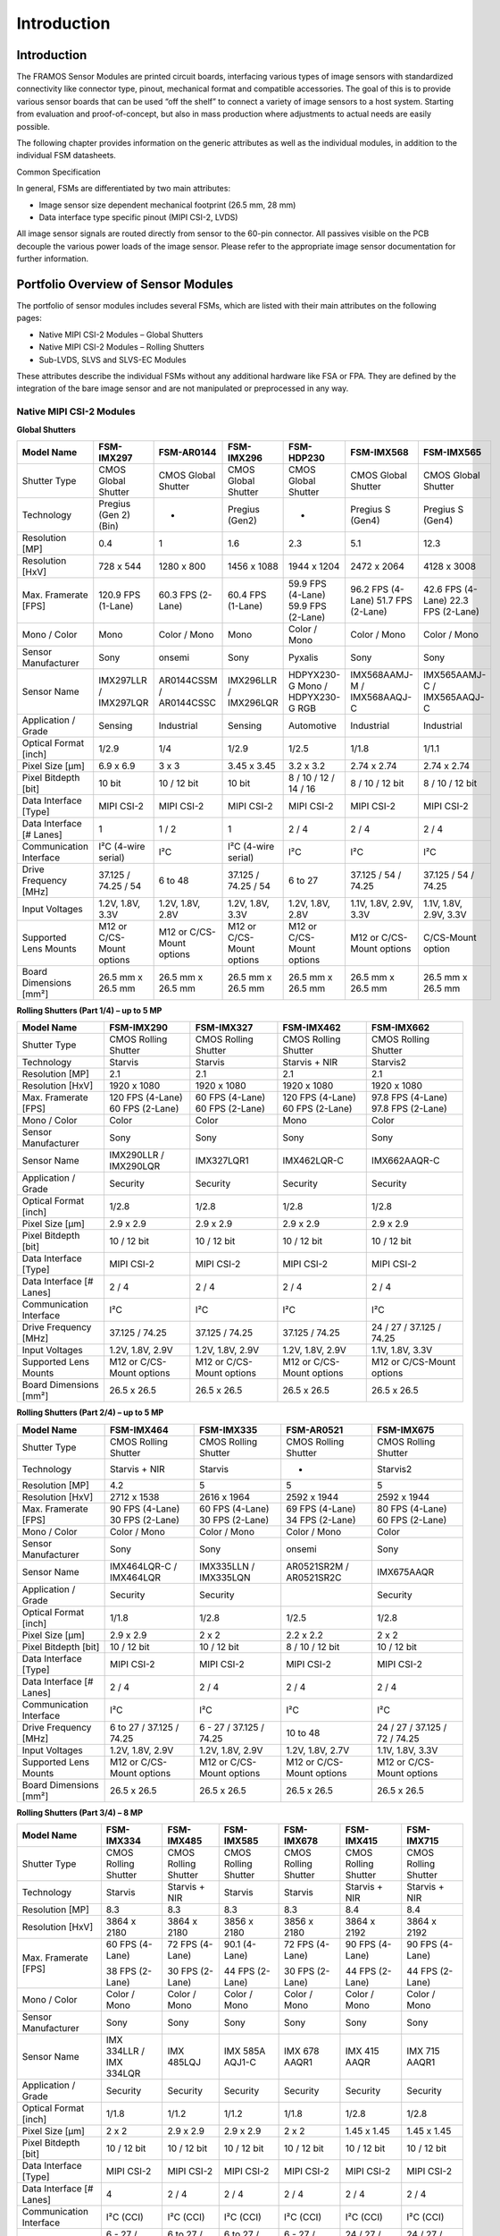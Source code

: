 Introduction
++++++++++++

Introduction
~~~~~~~~~~~~~~~

The FRAMOS Sensor Modules are printed circuit boards, interfacing
various types of image sensors with standardized connectivity like
connector type, pinout, mechanical format and compatible accessories.
The goal of this is to provide various sensor boards that can be used
“off the shelf” to connect a variety of image sensors to a host system.
Starting from evaluation and proof-of-concept, but also in mass
production where adjustments to actual needs are easily possible.

The following chapter provides information on the generic attributes as
well as the individual modules, in addition to the individual FSM
datasheets.

Common Specification

In general, FSMs are differentiated by two main attributes:

-  Image sensor size dependent mechanical footprint (26.5 mm, 28 mm)

-  Data interface type specific pinout (MIPI CSI-2, LVDS)

All image sensor signals are routed directly from sensor to the 60-pin
connector. All passives visible on the PCB decouple the various power
loads of the image sensor. Please refer to the appropriate image sensor
documentation for further information.

Portfolio Overview of Sensor Modules
~~~~~~~~~~~~~~~~~~~~~~~~~~~~~~~~~~~~

The portfolio of sensor modules includes several FSMs, which are listed
with their main attributes on the following pages:

-  Native MIPI CSI-2 Modules – Global Shutters

-  Native MIPI CSI-2 Modules – Rolling Shutters

-  Sub-LVDS, SLVS and SLVS-EC Modules

These attributes describe the individual FSMs without any additional
hardware like FSA or FPA. They are defined by the integration of the
bare image sensor and are not manipulated or preprocessed in any way.

Native MIPI CSI-2 Modules
---------------------------------

**Global Shutters**

+----------------+--------------+--------------+--------------+--------------+--------------+--------------+
| Model Name     | FSM-IMX297   | FSM-AR0144   | FSM-IMX296   | FSM-HDP230   | FSM-IMX568   | FSM-IMX565   |
+================+==============+==============+==============+==============+==============+==============+
| Shutter Type   | CMOS         | CMOS         | CMOS         | CMOS         | CMOS         | CMOS         |
|                | Global       | Global       | Global       | Global       | Global       | Global       |
|                | Shutter      | Shutter      | Shutter      | Shutter      | Shutter      | Shutter      |
+----------------+--------------+--------------+--------------+--------------+--------------+--------------+
| Technology     | Pregius      | -            | Pregius      | -            | Pregius S    | Pregius S    |
|                | (Gen 2)(Bin) |              | (Gen2)       |              | (Gen4)       | (Gen4)       |
+----------------+--------------+--------------+--------------+--------------+--------------+--------------+
| Resolution     | 0.4          | 1            | 1.6          | 2.3          | 5.1          | 12.3         |
| [MP]           |              |              |              |              |              |              |
+----------------+--------------+--------------+--------------+--------------+--------------+--------------+
| Resolution     | 728 x 544    | 1280 x 800   | 1456 x 1088  | 1944 x 1204  | 2472 x 2064  | 4128 x 3008  |
| [HxV]          |              |              |              |              |              |              |
+----------------+--------------+--------------+--------------+--------------+--------------+--------------+
| Max. Framerate | 120.9 FPS    | 60.3 FPS     | 60.4 FPS     | 59.9 FPS     | 96.2 FPS     | 42.6 FPS     |
| [FPS]          | (1-Lane)     | (2-Lane)     | (1-Lane)     | (4-Lane)     | (4-Lane)     | (4-Lane)     |
|                |              |              |              | 59.9 FPS     | 51.7 FPS     | 22.3 FPS     |
|                |              |              |              | (2-Lane)     | (2-Lane)     | (2-Lane)     |
+----------------+--------------+--------------+--------------+--------------+--------------+--------------+
| Mono / Color   | Mono         | Color / Mono | Mono         | Color / Mono | Color / Mono | Color / Mono |
+----------------+--------------+--------------+--------------+--------------+--------------+--------------+
| Sensor         | Sony         | onsemi       | Sony         | Pyxalis      | Sony         | Sony         |
| Manufacturer   |              |              |              |              |              |              |
+----------------+--------------+--------------+--------------+--------------+--------------+--------------+
| Sensor Name    | IMX297LLR    | AR0144CSSM   | IMX296LLR    | HDPYX230-G   | IMX568AAMJ-M | IMX565AAMJ-C |
|                | /            | /            | /            | Mono /       | /            | /            |
|                | IMX297LQR    | AR0144CSSC   | IMX296LQR    | HDPYX230-G   | IMX568AAQJ-C | IMX565AAQJ-C |
|                |              |              |              | RGB          |              |              |
+----------------+--------------+--------------+--------------+--------------+--------------+--------------+
| Application /  | Sensing      | Industrial   | Sensing      | Automotive   | Industrial   | Industrial   |
| Grade          |              |              |              |              |              |              |
+----------------+--------------+--------------+--------------+--------------+--------------+--------------+
| Optical Format | 1/2.9        | 1/4          | 1/2.9        | 1/2.5        | 1/1.8        | 1/1.1        |
| [inch]         |              |              |              |              |              |              |
+----------------+--------------+--------------+--------------+--------------+--------------+--------------+
| Pixel Size     | 6.9 x 6.9    | 3 x 3        | 3.45 x 3.45  | 3.2 x 3.2    | 2.74 x 2.74  | 2.74 x 2.74  |
| [µm]           |              |              |              |              |              |              |
+----------------+--------------+--------------+--------------+--------------+--------------+--------------+
| Pixel Bitdepth | 10 bit       | 10 / 12 bit  | 10 bit       | 8 / 10 / 12  | 8 / 10 / 12  | 8 / 10 / 12  |
| [bit]          |              |              |              | / 14 / 16    | bit          | bit          |
+----------------+--------------+--------------+--------------+--------------+--------------+--------------+
| Data Interface | MIPI CSI-2   | MIPI CSI-2   | MIPI CSI-2   | MIPI CSI-2   | MIPI CSI-2   | MIPI CSI-2   |
| [Type]         |              |              |              |              |              |              |
+----------------+--------------+--------------+--------------+--------------+--------------+--------------+
| Data Interface | 1            | 1 / 2        | 1            | 2 / 4        | 2 / 4        | 2 / 4        |
| [# Lanes]      |              |              |              |              |              |              |
+----------------+--------------+--------------+--------------+--------------+--------------+--------------+
| Communication  | I²C (4-wire  | I²C          | I²C (4-wire  | I²C          | I²C          | I²C          |
| Interface      | serial)      |              | serial)      |              |              |              |
+----------------+--------------+--------------+--------------+--------------+--------------+--------------+
| Drive Frequency| 37.125 /     | 6 to 48      | 37.125 /     | 6 to 27      | 37.125 / 54 /| 37.125 / 54 /|
| [MHz]          | 74.25 / 54   |              | 74.25 / 54   |              | 74.25        | 74.25        |
|                |              |              |              |              |              |              |
+----------------+--------------+--------------+--------------+--------------+--------------+--------------+
| Input Voltages | 1.2V, 1.8V,  | 1.2V, 1.8V,  | 1.2V, 1.8V,  | 1.2V, 1.8V,  | 1.1V, 1.8V,  | 1.1V, 1.8V,  |
|                | 3.3V         | 2.8V         | 3.3V         | 2.8V         | 2.9V, 3.3V   | 2.9V, 3.3V   |
+----------------+--------------+--------------+--------------+--------------+--------------+--------------+
| Supported Lens | M12 or       | M12 or       | M12 or       | M12 or       | M12 or       | C/CS-Mount   |
| Mounts         | C/CS-Mount   | C/CS-Mount   | C/CS-Mount   | C/CS-Mount   | C/CS-Mount   | option       |
|                | options      | options      | options      | options      | options      |              |
+----------------+--------------+--------------+--------------+--------------+--------------+--------------+
| Board          | 26.5 mm x    | 26.5 mm x    | 26.5 mm x    | 26.5 mm x    | 26.5 mm x    | 26.5 mm x    |
| Dimensions     | 26.5 mm      | 26.5 mm      | 26.5 mm      | 26.5 mm      | 26.5 mm      | 26.5 mm      |
| [mm²]          |              |              |              |              |              |              |
+----------------+--------------+--------------+--------------+--------------+--------------+--------------+


**Rolling Shutters (Part 1/4) – up to 5 MP**

+------------------+-------------+-------------+-------------+-------------+
| Model Name       | FSM-IMX290  | FSM-IMX327  | FSM-IMX462  | FSM-IMX662  |
+==================+=============+=============+=============+=============+
| Shutter Type     | CMOS        | CMOS        | CMOS        | CMOS        |
|                  | Rolling     | Rolling     | Rolling     | Rolling     |
|                  | Shutter     | Shutter     | Shutter     | Shutter     |
+------------------+-------------+-------------+-------------+-------------+
| Technology       | Starvis     | Starvis     | Starvis +   | Starvis2    |
|                  |             |             | NIR         |             |
+------------------+-------------+-------------+-------------+-------------+
| Resolution       | 2.1         | 2.1         | 2.1         | 2.1         |
| [MP]             |             |             |             |             |
+------------------+-------------+-------------+-------------+-------------+
| Resolution       | 1920 x      | 1920 x      | 1920 x      | 1920 x      |
| [HxV]            | 1080        | 1080        | 1080        | 1080        |
+------------------+-------------+-------------+-------------+-------------+
| Max. Framerate   | 120 FPS     | 60 FPS      | 120 FPS     | 97.8 FPS    |
| [FPS]            | (4-Lane)    | (4-Lane)    | (4-Lane)    | (4-Lane)    |
|                  | 60 FPS      | 60 FPS      | 60 FPS      | 97.8 FPS    |
|                  | (2-Lane)    | (2-Lane)    | (2-Lane)    | (2-Lane)    |
+------------------+-------------+-------------+-------------+-------------+
| Mono / Color     | Color       | Color       | Mono        | Color       |
+------------------+-------------+-------------+-------------+-------------+
| Sensor           | Sony        | Sony        | Sony        | Sony        |
| Manufacturer     |             |             |             |             |
+------------------+-------------+-------------+-------------+-------------+
| Sensor Name      | IMX290LLR   | IMX327LQR1  | IMX462LQR-C | IMX662AAQR-C|
|                  | /           |             |             |             |
|                  | IMX290LQR   |             |             |             |
+------------------+-------------+-------------+-------------+-------------+
| Application /    | Security    | Security    | Security    | Security    |
| Grade            |             |             |             |             |
+------------------+-------------+-------------+-------------+-------------+
| Optical Format   | 1/2.8       | 1/2.8       | 1/2.8       | 1/2.8       |
| [inch]           |             |             |             |             |
+------------------+-------------+-------------+-------------+-------------+
| Pixel Size       | 2.9 x 2.9   | 2.9 x 2.9   | 2.9 x 2.9   | 2.9 x 2.9   |
| [µm]             |             |             |             |             |
+------------------+-------------+-------------+-------------+-------------+
| Pixel Bitdepth   | 10 / 12 bit | 10 / 12 bit | 10 / 12 bit | 10 / 12 bit |
| [bit]            |             |             |             |             |
+------------------+-------------+-------------+-------------+-------------+
| Data Interface   | MIPI CSI-2  | MIPI CSI-2  | MIPI CSI-2  | MIPI CSI-2  |
| [Type]           |             |             |             |             |
+------------------+-------------+-------------+-------------+-------------+
| Data Interface   | 2 / 4       | 2 / 4       | 2 / 4       | 2 / 4       |
| [# Lanes]        |             |             |             |             |
+------------------+-------------+-------------+-------------+-------------+
| Communication    | I²C         | I²C         | I²C         | I²C         |
| Interface        |             |             |             |             |
+------------------+-------------+-------------+-------------+-------------+
| Drive Frequency  | 37.125 /    | 37.125 /    | 37.125 /    | 24 / 27 /   |
| [MHz]            | 74.25       | 74.25       | 74.25       | 37.125 /    |
|                  |             |             |             | 74.25       |
+------------------+-------------+-------------+-------------+-------------+
| Input Voltages   | 1.2V,       | 1.2V,       | 1.2V,       | 1.1V,       |
|                  | 1.8V, 2.9V  | 1.8V, 2.9V  | 1.8V, 2.9V  | 1.8V, 3.3V  |
+------------------+-------------+-------------+-------------+-------------+
| Supported Lens   | M12 or      | M12 or      | M12 or      | M12 or      |
| Mounts           | C/CS-Mount  | C/CS-Mount  | C/CS-Mount  | C/CS-Mount  |
|                  | options     | options     | options     | options     |
+------------------+-------------+-------------+-------------+-------------+
| Board Dimensions | 26.5 x      | 26.5 x      | 26.5 x      | 26.5 x      |
| [mm²]            | 26.5        | 26.5        | 26.5        | 26.5        |
|                  |             |             |             |             |
+------------------+-------------+-------------+-------------+-------------+


**Rolling Shutters (Part 2/4) – up to 5 MP**

+------------------+-------------+-------------+-------------+-------------+
| Model Name       | FSM-IMX464  | FSM-IMX335  | FSM-AR0521  | FSM-IMX675  |
+==================+=============+=============+=============+=============+
| Shutter Type     | CMOS        | CMOS        | CMOS        | CMOS        |
|                  | Rolling     | Rolling     | Rolling     | Rolling     |
|                  | Shutter     | Shutter     | Shutter     | Shutter     |
+------------------+-------------+-------------+-------------+-------------+
| Technology       | Starvis +   | Starvis     | -           | Starvis2    |
|                  | NIR         |             |             |             |
+------------------+-------------+-------------+-------------+-------------+
| Resolution       | 4.2         | 5           | 5           | 5           |
| [MP]             |             |             |             |             |
+------------------+-------------+-------------+-------------+-------------+
| Resolution       | 2712 x      | 2616 x      | 2592 x      | 2592 x      |
| [HxV]            | 1538        | 1964        | 1944        | 1944        |
+------------------+-------------+-------------+-------------+-------------+
| Max. Framerate   | 90 FPS      | 60 FPS      | 69 FPS      | 80 FPS      |
| [FPS]            | (4-Lane)    | (4-Lane)    | (4-Lane)    | (4-Lane)    |
|                  | 30 FPS      | 30 FPS      | 34 FPS      | 60 FPS      |
|                  | (2-Lane)    | (2-Lane)    | (2-Lane)    | (2-Lane)    |
+------------------+-------------+-------------+-------------+-------------+
| Mono / Color     | Color /     | Color /     | Color /     | Color       |
|                  | Mono        | Mono        | Mono        |             |
+------------------+-------------+-------------+-------------+-------------+
| Sensor           | Sony        | Sony        | onsemi      | Sony        |
| Manufacturer     |             |             |             |             |
+------------------+-------------+-------------+-------------+-------------+
| Sensor Name      | IMX464LQR-C | IMX335LLN   | AR0521SR2M  | IMX675AAQR  |
|                  | /           | /           | /           |             |
|                  | IMX464LQR   | IMX335LQN   | AR0521SR2C  |             |
+------------------+-------------+-------------+-------------+-------------+
| Application /    | Security    | Security    |             | Security    |
| Grade            |             |             |             |             |
+------------------+-------------+-------------+-------------+-------------+
| Optical Format   | 1/1.8       | 1/2.8       | 1/2.5       | 1/2.8       |
| [inch]           |             |             |             |             |
+------------------+-------------+-------------+-------------+-------------+
| Pixel Size       | 2.9 x 2.9   | 2 x 2       | 2.2 x 2.2   | 2 x 2       |
| [µm]             |             |             |             |             |
+------------------+-------------+-------------+-------------+-------------+
| Pixel Bitdepth   | 10 / 12 bit | 10 / 12 bit | 8 / 10 /    | 10 / 12 bit |
| [bit]            |             |             | 12 bit      |             |
+------------------+-------------+-------------+-------------+-------------+
| Data Interface   | MIPI CSI-2  | MIPI CSI-2  | MIPI CSI-2  | MIPI CSI-2  |
| [Type]           |             |             |             |             |
+------------------+-------------+-------------+-------------+-------------+
| Data Interface   | 2 / 4       | 2 / 4       | 2 / 4       | 2 / 4       |
| [# Lanes]        |             |             |             |             |
+------------------+-------------+-------------+-------------+-------------+
| Communication    | I²C         | I²C         | I²C         | I²C         |
| Interface        |             |             |             |             |
+------------------+-------------+-------------+-------------+-------------+
| Drive Frequency  | 6 to 27 /   | 6 - 27 /    | 10 to 48    | 24 / 27 /   |
| [MHz]            | 37.125 /    | 37.125 /    |             | 37.125 /    |
|                  | 74.25       | 74.25       |             | 72 / 74.25  |
+------------------+-------------+-------------+-------------+-------------+
| Input Voltages   | 1.2V,       | 1.2V,       | 1.2V,       | 1.1V,       |
|                  | 1.8V, 2.9V  | 1.8V, 2.9V  | 1.8V, 2.7V  | 1.8V, 3.3V  |
+------------------+-------------+-------------+-------------+-------------+
| Supported Lens   | M12 or      | M12 or      | M12 or      | M12 or      |
| Mounts           | C/CS-Mount  | C/CS-Mount  | C/CS-Mount  | C/CS-Mount  |
|                  | options     | options     | options     | options     |
+------------------+-------------+-------------+-------------+-------------+
| Board Dimensions | 26.5 x      | 26.5 x      | 26.5 x      | 26.5 x      |
| [mm²]            | 26.5        | 26.5        | 26.5        | 26.5        |
|                  |             |             |             |             |
+------------------+-------------+-------------+-------------+-------------+


**Rolling Shutters (Part 3/4) – 8 MP**

+----------------+------------+------------+------------+------------+------------+------------+
| Model          | FSM-       | FSM-       | FSM-       | FSM-       | FSM-       | FSM-       |
| Name           | IMX334     | IMX485     | IMX585     | IMX678     | IMX415     | IMX715     |
+================+============+============+============+============+============+============+
| Shutter        | CMOS       | CMOS       | CMOS       | CMOS       | CMOS       | CMOS       |
| Type           | Rolling    | Rolling    | Rolling    | Rolling    | Rolling    | Rolling    |
|                | Shutter    | Shutter    | Shutter    | Shutter    | Shutter    | Shutter    |
+----------------+------------+------------+------------+------------+------------+------------+
| Technology     | Starvis    | Starvis    | Starvis    | Starvis    | Starvis    | Starvis    |
|                |            | + NIR      |            |            | + NIR      | + NIR      |
+----------------+------------+------------+------------+------------+------------+------------+
| Resolution     | 8.3        | 8.3        | 8.3        | 8.3        | 8.4        | 8.4        |
| [MP]           |            |            |            |            |            |            |
+----------------+------------+------------+------------+------------+------------+------------+
| Resolution     | 3864 x     | 3864 x     | 3856 x     | 3856 x     | 3864 x     | 3864 x     |
| [HxV]          | 2180       | 2180       | 2180       | 2180       | 2192       | 2192       |
+----------------+------------+------------+------------+------------+------------+------------+
| Max.           | 60 FPS     | 72 FPS     | 90.1       | 72 FPS     | 90 FPS     | 90 FPS     |
| Framerate      | (4-Lane)   | (4-Lane)   | (4-Lane)   | (4-Lane)   | (4-Lane)   | (4-Lane)   |
| [FPS]          |            |            |            |            |            |            |
|                | 38 FPS     | 30 FPS     | 44 FPS     | 30 FPS     | 44 FPS     | 44 FPS     |
|                | (2-Lane)   | (2-Lane)   | (2-Lane)   | (2-Lane)   | (2-Lane)   | (2-Lane)   |
+----------------+------------+------------+------------+------------+------------+------------+
| Mono /         | Color      | Color      | Color      | Color      | Color      | Color      |
| Color          | / Mono     | / Mono     | / Mono     | / Mono     | / Mono     | / Mono     |
+----------------+------------+------------+------------+------------+------------+------------+
| Sensor         | Sony       | Sony       | Sony       | Sony       | Sony       | Sony       |
| Manufacturer   |            |            |            |            |            |            |
+----------------+------------+------------+------------+------------+------------+------------+
| Sensor         | IMX        | IMX        | IMX        | IMX        | IMX        | IMX        |
| Name           | 334LLR     | 485LQJ     | 585A       | 678        | 415        | 715        |
|                | /          |            | AQJ1-C     | AAQR1      | AAQR       | AAQR1      |
|                | IMX        |            |            |            |            |            |
|                | 334LQR     |            |            |            |            |            |
+----------------+------------+------------+------------+------------+------------+------------+
| Application    | Security   | Security   | Security   | Security   | Security   | Security   |
| / Grade        |            |            |            |            |            |            |
+----------------+------------+------------+------------+------------+------------+------------+
| Optical        | 1/1.8      | 1/1.2      | 1/1.2      | 1/1.8      | 1/2.8      | 1/2.8      |
| Format         |            |            |            |            |            |            |
| [inch]         |            |            |            |            |            |            |
+----------------+------------+------------+------------+------------+------------+------------+
| Pixel          | 2 x 2      | 2.9 x      | 2.9 x      | 2 x 2      | 1.45 x     | 1.45 x     |
| Size [µm]      |            | 2.9        | 2.9        |            | 1.45       | 1.45       |
+----------------+------------+------------+------------+------------+------------+------------+
| Pixel          | 10 /       | 10 /       | 10 /       | 10 /       | 10 /       | 10 /       |
| Bitdepth       | 12 bit     | 12 bit     | 12 bit     | 12 bit     | 12 bit     | 12 bit     |
| [bit]          |            |            |            |            |            |            |
+----------------+------------+------------+------------+------------+------------+------------+
| Data           | MIPI       | MIPI       | MIPI       | MIPI       | MIPI       | MIPI       |
| Interface      | CSI-2      | CSI-2      | CSI-2      | CSI-2      | CSI-2      | CSI-2      |
| [Type]         |            |            |            |            |            |            |
+----------------+------------+------------+------------+------------+------------+------------+
| Data           | 4          | 2 / 4      | 2 / 4      | 2 / 4      | 2 / 4      | 2 / 4      |
| Interface      |            |            |            |            |            |            |
| [# Lanes]      |            |            |            |            |            |            |
+----------------+------------+------------+------------+------------+------------+------------+
| Communication  | I²C        | I²C        | I²C        | I²C        | I²C        | I²C        |
| Interface      | (CCI)      | (CCI)      | (CCI)      | (CCI)      | (CCI)      | (CCI)      |
+----------------+------------+------------+------------+------------+------------+------------+
| Drive          | 6 - 27     | 6 to       | 6 to       | 6 - 27     | 24 /       | 24 /       |
| Frequency      | /          | 27 /       | 27 /       | /          | 27 /       | 27 /       |
| [MHz]          | 37.125     | 37.125     | 37.125     | 37.125     | 37.125     | 37.125     |
|                | /          | /          | / 72 /     | /          | / 72 /     | / 72 /     |
|                | 74.25      | 74.25      | 74.25      | 74.25      | 74.25      | 74.25      |
+----------------+------------+------------+------------+------------+------------+------------+
| Input          | 1.2V,      | 1.2V,      | 1.1V,      | 1.1V,      | 1.1V,      | 1.1V,      |
| Voltages       | 1.8V,      | 1.8V,      | 1.8V,      | 1.8V,      | 1.8V,      | 1.8V,      |
|                | 2.9V       | 2.9V       | 3.3V       | 3.3V       | 2.9V       | 2.9V       |
+----------------+------------+------------+------------+------------+------------+------------+
| Supported      | M12 or     | C/CS       | C/CS       | M12 or     | M12 or     | M12 or     |
| Lens           | C/CS       | -Mount     | -Mount     | C/CS       | C/CS       | C/CS       |
| Mounts         | -Mount     | option     | option     | -Mount     | -Mount     | -Mount     |
|                | options    |            |            | options    | options    | options    |
+----------------+------------+------------+------------+------------+------------+------------+
| Board          | 26.5 x     | 26.5 x     | 26.5 x     | 26.5 x     | 26.5 x     | 26.5 x     |
| Dimensions     | 26.5       | 26.5       | 26.5       | 26.5       | 26.5       | 26.5       |
| [mm²]          |            |            |            |            |            |            |
+----------------+------------+------------+------------+------------+------------+------------+


**Rolling Shutters (Part 4/4) – equal or higher than 12 MP**

+----------------+-------------+-------------+-------------+-------------+-------------+
| Model          | FSM-        | FSM-        | FSM-        | FSM-        | FSM-        |
| Name           | IMX412      | IMX577      | IMX477      | AR1335      | IMX283      |
+================+=============+=============+=============+=============+=============+
| Shutter        | CMOS        | CMOS        | CMOS        | CMOS        | CMOS        |
| Type           | Rolling     | Rolling     | Rolling     | Rolling     | Rolling     |
|                | Shutter     | Shutter     | Shutter     | Shutter     | Shutter     |
+----------------+-------------+-------------+-------------+-------------+-------------+
| Technology     | Starvis     | Starvis     | Starvis     | -           | Starvis     |
|                |             |             |             |             |             |
+----------------+-------------+-------------+-------------+-------------+-------------+
| Resolution     | 12.3        | 12.3        | 12.3        | 13.1        | 20.2        |
| [MP]           |             |             |             |             |             |
+----------------+-------------+-------------+-------------+-------------+-------------+
| Resolution     | 4056 x      | 4056 x      | 4056 x      | 4208 x      | 5496 x      |
| [HxV]          | 3040        | 3040        | 3040        | 3120        | 3694        |
+----------------+-------------+-------------+-------------+-------------+-------------+
| Max.           | 59.9 FPS    | 59.9 FPS    | 59.9 FPS    | 27.2 FPS    | 24.7 FPS    |
| Framerate      | (4-Lane)    | (4-Lane)    | (4-Lane)    | (4-Lane)    | (4-Lane)    |
| [FPS]          | 30 FPS      | 30 FPS      | 30 FPS      | 13 FPS      |             |
|                | (2-Lane)    | (2-Lane)    | (2-Lane)    | (2-Lane)    |             |
+----------------+-------------+-------------+-------------+-------------+-------------+
| Mono /         | Color       | Color       | Color       | Color       | Color       |
| Color          |             |             |             |             |             |
+----------------+-------------+-------------+-------------+-------------+-------------+
| Sensor         | Sony        | Sony        | Sony        | onsemi      | Sony        |
| Manufacturer   |             |             |             |             |             |
+----------------+-------------+-------------+-------------+-------------+-------------+
| Sensor         | IMX         | IMX         | IMX         | AR          | I           |
| Name           | 412-AACK    | 477-AAPK    | 577-AACK    | 1335CSSM    | MX283CQJ    |
|                |             |             |             | /           |             |
|                |             |             |             | AR          |             |
|                |             |             |             | 1335CSSC    |             |
+----------------+-------------+-------------+-------------+-------------+-------------+
| Application    | Security    | Security    | Security    | Industrial  | Audio/Video |
| / Grade        |             |             |             |             |             |
+----------------+-------------+-------------+-------------+-------------+-------------+
| Optical        | 1/2.3       | 1/2.3       | 1/2.3       | 1/3.2       | 1           |
| Format         |             |             |             |             |             |
| [inch]         |             |             |             |             |             |
+----------------+-------------+-------------+-------------+-------------+-------------+
| Pixel          | 1.55 x      | 1.55 x      | 1.55 x      | 1.1 x       | 2.4 x       |
| Size [µm]      | 1.55        | 1.55        | 1.55        | 1.1         | 2.4         |
+----------------+-------------+-------------+-------------+-------------+-------------+
| Pixel          | 10 / 12 bit | 8 / 10 /    | 8 / 10 /    | 8 / 10 bit  | 10 / 12 bit |
| Bitdepth       |             | 12 bit      | 12 bit      |             |             |
| [bit]          |             |             |             |             |             |
+----------------+-------------+-------------+-------------+-------------+-------------+
| Data           | MIPI        | MIPI        | MIPI        | MIPI        | MIPI        |
| Interface      | CSI-2       | CSI-2       | CSI-2       | CSI-2       | CSI-2       |
| [Type]         |             |             |             |             |             |
+----------------+-------------+-------------+-------------+-------------+-------------+
| Data           | 2 / 4       | 2 / 4       | 2 / 4       | 2 / 4       | 4           |
| Interface      |             |             |             |             |             |
| [# Lanes]      |             |             |             |             |             |
+----------------+-------------+-------------+-------------+-------------+-------------+
| Communication  | I²C         | I²C         | I²C         | I²C         | I²C         |
| Interface      | (CCI)       | (CCI)       | (CCI)       |             |             |
+----------------+-------------+-------------+-------------+-------------+-------------+
| Drive          | 6 / 12 /    | 6 to 27     | 6 to 27     | 6 to 48     | 6 to 27     |
| Frequency      | 18 / 27     |             |             |             |             |
| [MHz]          |             |             |             |             |             |
+----------------+-------------+-------------+-------------+-------------+-------------+
| Input          | 1.05V,      | 1.05V,      | 1.05V,      | 1.2V,       | 1.2V,       |
| Voltages       | 1.8V,       | 1.8V,       | 1.8V,       | 1.8V,       | 1.8V,       |
|                | 2.75V       | 2.8V        | 2.8V        | 2.7V        | 2.9V        |
+----------------+-------------+-------------+-------------+-------------+-------------+
| Supported      | M12 or      | M12 or      | M12 or      | M12 or      | C/CS-Mount  |
| Lens           | C/CS        | C/CS        | C/CS        | C/CS        | option      |
| Mounts         | -Mount      | -Mount      | -Mount      | -Mount      |             |
|                | options     | options     | options     | options     |             |
+----------------+-------------+-------------+-------------+-------------+-------------+
| Board          | 26.5 x      | 26.5 x      | 26.5 x      | 26.5 x      | 26.5 x      |
| Dimensions     | 26.5        | 26.5        | 26.5        | 26.5        | 26.5        |
| [mm²]          |             |             |             |             |             |
+----------------+-------------+-------------+-------------+-------------+-------------+


Sub-LVDS, SLVS and SLVS-EC Modules
-----------------------------------

+--------------+------------------+----------------+------------------+
| Model Name   | FSM-IMX264       | FSM-IMX304     | FSM-IMX530       |
+==============+==================+================+==================+
| Shutter Type | CMOS Global      | CMOS Global    | CMOS Global      |
|              | Shutter          | Shutter        | Shutter          |
+--------------+------------------+----------------+------------------+
| Technology   | Pregius (Gen2)   | Pregius (Gen2) | Pregius S (Gen4) |
+--------------+------------------+----------------+------------------+
| Resolution   | 5.1              | 12.4           | 24.5             |
| [MP]         |                  |                |                  |
+--------------+------------------+----------------+------------------+
| Resolution   | 2464 x 2056      | 4112 x 3008    | 5328 x 4608      |
| [HxV]        |                  |                |                  |
+--------------+------------------+----------------+------------------+
| Max.         | CSI-2: 35.7 FPS  | CSI-2: 23.4    | SLVS-EC: 106.9   |
| Framerate    | (4-Lane)         | FPS (4-Lane)   | FPS (8-Lane)     |
| [FPS]        |                  |                | CSI-2: 30 FPS    |
|              |                  |                | (4-Lane)         |
+--------------+------------------+----------------+------------------+
| Mono / Color | Color / Mono     | Color / Mono   | Color / Mono     |
+--------------+------------------+----------------+------------------+
| Sensor       | Sony             | Sony           | Sony             |
| Manufacturer |                  |                |                  |
+--------------+------------------+----------------+------------------+
| Sensor Name  | IMX264LLR /      | IMX304LLR /    | IMX530-AAMJ /    |
|              | IMX264LQR        | IMX304LQR      | IMX530-AAQJ      |
+--------------+------------------+----------------+------------------+
| Application  | Industrial       | Industrial     | Industrial       |
| / Grade      |                  |                |                  |
+--------------+------------------+----------------+------------------+
| Optical      | 2/3              | 1.1            | 1.2              |
| Format       |                  |                |                  |
| [inch]       |                  |                |                  |
+--------------+------------------+----------------+------------------+
| Pixel Size   | 3.45 x 3.45      | 3.45 x 3.45    | 2.74 x 2.74      |
| [µm]         |                  |                |                  |
+--------------+------------------+----------------+------------------+
| Pixel        | 12 bit           | 12 bit         | 8 / 10 / 12 bit  |
| Bitdepth     |                  |                |                  |
| [bit]        |                  |                |                  |
+--------------+------------------+----------------+------------------+
| Data         | SubLVDS          | SubLVDS        | SLVS, SLVS-EC    |
| Interface    |                  |                |                  |
| [Type]       |                  |                |                  |
+--------------+------------------+----------------+------------------+
| Data         | 4                | 4 / 8          | 1 / 2 / 4 / 8    |
| Interface [# |                  |                |                  |
| Lanes]       |                  |                |                  |
+--------------+------------------+----------------+------------------+
| Communication| I²C (4-wire      | I²C (4-wire    | I²C (4-wire      |
| Interface    | serial)          | serial)        | serial)          |
+--------------+------------------+----------------+------------------+
| Drive        | 37.125 / 54 /    | 37.125 / 54 /  | 37.125 / 54 /    |
| Frequency    | 74.25            | 74.25          | 74.25            |
| [MHz]        |                  |                |                  |
+--------------+------------------+----------------+------------------+
| Input        | 1.2V, 1.8V, 3.3V | 1.2V, 1.8V,    | 1.1V, 1.8V,      |
| Voltages     |                  | 3.3V           | 2.9V, 3.3V       |
+--------------+------------------+----------------+------------------+
| Supported    | C/CS-Mount       | C/CS-Mount     | C/CS-Mount       |
| Lens Mounts  | option           | option         | option           |
+--------------+------------------+----------------+------------------+
| Board        | 28 x 28          | 28 x 28        | 28 x 28          |
| Dimensions   |                  |                |                  |
| [mm²]        |                  |                |                  |
+--------------+------------------+----------------+------------------+